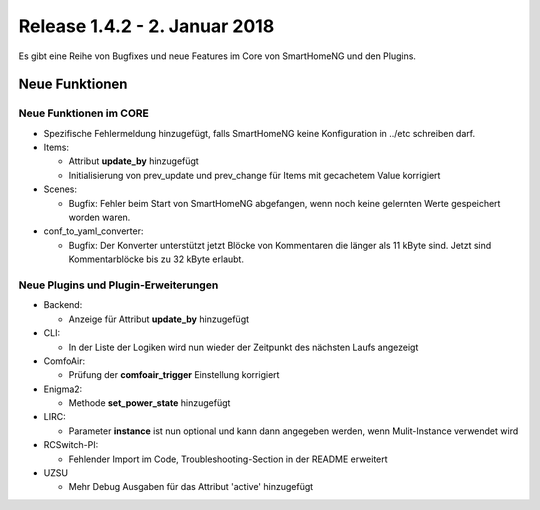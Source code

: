 ==============================
Release 1.4.2 - 2. Januar 2018
==============================

Es gibt eine Reihe von Bugfixes und neue Features im Core von SmartHomeNG und den Plugins.



Neue Funktionen
===============


Neue Funktionen im CORE
-----------------------

* Spezifische Fehlermeldung hinzugefügt, falls SmartHomeNG keine Konfiguration in ../etc schreiben darf.
* Items:

  * Attribut **update_by** hinzugefügt
  * Initialisierung von prev_update und prev_change für Items mit gecachetem Value korrigiert

* Scenes: 

  * Bugfix: Fehler beim Start von SmartHomeNG abgefangen, wenn noch keine gelernten Werte gespeichert worden waren.

* conf_to_yaml_converter:

  * Bugfix: Der Konverter unterstützt jetzt Blöcke von Kommentaren die länger als 11 kByte sind. Jetzt sind Kommentarblöcke bis zu 32 kByte erlaubt.



Neue Plugins und Plugin-Erweiterungen
-------------------------------------

* Backend:

  * Anzeige für Attribut **update_by** hinzugefügt

* CLI:

  * In der Liste der Logiken wird nun wieder der Zeitpunkt des nächsten Laufs angezeigt

* ComfoAir:

  * Prüfung der **comfoair_trigger** Einstellung korrigiert

* Enigma2:

  * Methode **set_power_state** hinzugefügt

* LIRC:

  * Parameter **instance** ist nun optional und kann dann angegeben werden, wenn Mulit-Instance verwendet wird

* RCSwitch-PI:

  * Fehlender Import im Code, Troubleshooting-Section in der README erweitert

* UZSU

  * Mehr Debug Ausgaben für das Attribut 'active' hinzugefügt
